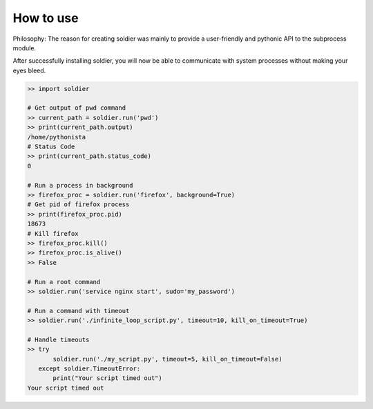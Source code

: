 How to use
==========

Philosophy: The reason for creating soldier was mainly to provide a user-friendly and pythonic API to the subprocess module.

After successfully installing soldier, you will now be able to communicate with system processes without making your eyes bleed.

.. code-block:: python

    >> import soldier

    # Get output of pwd command
    >> current_path = soldier.run('pwd')
    >> print(current_path.output)
    /home/pythonista
    # Status Code
    >> print(current_path.status_code)
    0

    # Run a process in background
    >> firefox_proc = soldier.run('firefox', background=True)
    # Get pid of firefox process
    >> print(firefox_proc.pid)
    18673
    # Kill firefox
    >> firefox_proc.kill()
    >> firefox_proc.is_alive()
    >> False

    # Run a root command
    >> soldier.run('service nginx start', sudo='my_password')

    # Run a command with timeout
    >> soldier.run('./infinite_loop_script.py', timeout=10, kill_on_timeout=True)

    # Handle timeouts
    >> try
           soldier.run('./my_script.py', timeout=5, kill_on_timeout=False)
       except soldier.TimeoutError:
           print("Your script timed out")
    Your script timed out
